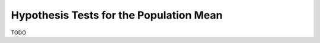 ========================================
Hypothesis Tests for the Population Mean
========================================

TODO

